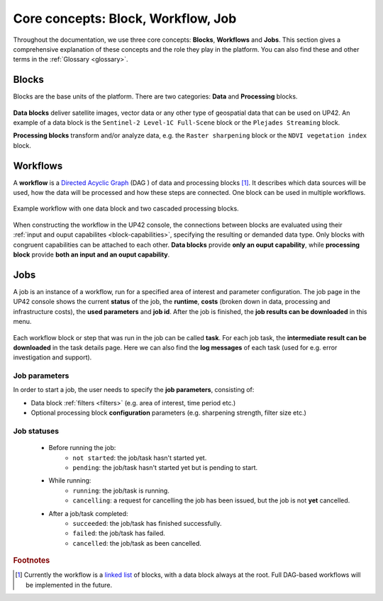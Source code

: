 .. meta::
   :description: UP42 going further: platform core concepts
   :keywords: core concepts, blocks, workflows, tasks, projects  

.. _core-concepts:
              
====================================
 Core concepts: Block, Workflow, Job
====================================

Throughout the documentation, we use three core concepts: **Blocks**,
**Workflows** and **Jobs**. This section gives a comprehensive
explanation of these concepts and the role they play in the platform.
You can also find these and other terms in the :ref:`Glossary <glossary>`.

.. _blocks-definition:

Blocks
======

Blocks are the base units of the platform. There are two categories: **Data** and **Processing** blocks.

.. figure:: _assets/data_and_processing_block.png
    :align: center
    :scale: 35 %     
    :alt: Data and processing block diagram

**Data blocks** deliver satellite images, vector data or any other type of geospatial data that can be used on UP42.
An example of a data block is the ``Sentinel-2 Level-1C Full-Scene`` block or the
``Plejades Streaming`` block.

**Processing blocks** transform and/or analyze data, e.g. the ``Raster sharpening`` block
or the ``NDVI vegetation index`` block.

.. _workflows-definition:

Workflows
=========

A **workflow** is a `Directed Acyclic Graph
<https://en.wikipedia.org/wiki/Directed_acyclic_graph>`__ (DAG ) of data and processing blocks [#]_.
It describes which data sources will be used, how the data will be processed and how these steps are connected.
One block can be used in multiple workflows.

.. figure:: _assets/workflow.png
    :align: center
    :scale: 35 %
    :alt: Workflow block diagram

    Example workflow with one data block and two cascaded processing blocks.

When constructing the workflow in the UP42 console, the connections between
blocks are evaluated using their :ref:`input and ouput capabilites <block-capabilities>`, specifying the resulting or demanded data type.
Only blocks with congruent capabilities can be attached to each other. **Data blocks** provide **only an ouput capability**, while
**processing block** provide **both an input and an ouput capability**.

.. _jobs-definition:

Jobs
====

A job is an instance of a workflow, run for a specified area of interest and parameter configuration.
The job page in the UP42 console shows the current **status** of the job, the **runtime**, **costs**
(broken down in data, processing and infrastructure costs), the **used parameters** and **job id**.
After the job is finished, the **job results can be downloaded** in this menu.

.. figure:: _assets/job_page.png
    :align: center
    :scale: 35 %
    :alt: Job overview page in the UP42 console

Each workflow block or step that was run in the job can be called **task**. For each job task, the **intermediate result can be downloaded** in
the task details page. Here we can also find the **log messages** of each task (used for e.g. error investigation and support).

Job parameters
--------------

In order to start a job, the user needs to specify the **job parameters**, consisting of:

* Data block :ref:`filters <filters>` (e.g. area of interest, time period etc.)
* Optional processing block **configuration** parameters (e.g. sharpening strength, filter size etc.)

.. _job-statuses:

Job statuses
------------

  + Before running the job:
      + ``not started``: the job/task hasn't started yet.
      + ``pending``: the job/task hasn't started yet but is pending to start.
    
  + While running:
      + ``running``: the job/task is running.
      + ``cancelling``: a request for cancelling the job has been issued, but the job is not **yet** cancelled.

  + After a job/task completed:
      + ``succeeded``: the job/task has finished successfully.
      + ``failed``: the job/task has failed.
      + ``cancelled``: the job/task as been cancelled.


.. rubric:: Footnotes

.. [#] Currently the workflow is a `linked list
       <https://en.wikipedia.org/wiki/Linked_list>`__
       of blocks, with a data
       block always at the root. Full DAG-based workflows will be
       implemented in the future.
